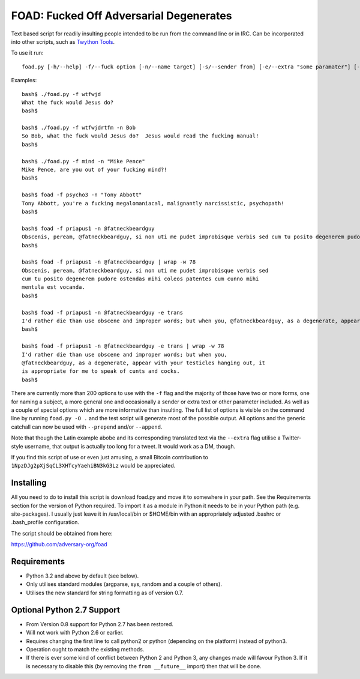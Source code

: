 FOAD: Fucked Off Adversarial Degenerates
========================================

Text based script for readily insulting people intended to be run from
the command line or in IRC. Can be incorporated into other scripts, such
as `Twython Tools <https://github.com/adversary-org/twython-tools>`__.

To use it run:

::

    foad.py [-h/--help] -f/--fuck option [-n/--name target] [-s/--sender from] [-e/--extra "some paramater"] [-p/--prepend "text before insult"] [-a/--append "text after insult"]

Examples:

::

    bash$ ./foad.py -f wtfwjd
    What the fuck would Jesus do?
    bash$
    
    bash$ ./foad.py -f wtfwjdrtfm -n Bob
    So Bob, what the fuck would Jesus do?  Jesus would read the fucking manual!
    bash$
    
    bash$ ./foad.py -f mind -n "Mike Pence"
    Mike Pence, are you out of your fucking mind?!
    bash$
    
    bash$ foad -f psycho3 -n "Tony Abbott"
    Tony Abbott, you're a fucking megalomaniacal, malignantly narcissistic, psychopath!
    bash$
    
    bash$ foad -f priapus1 -n @fatneckbeardguy
    Obscenis, peream, @fatneckbeardguy, si non uti me pudet improbisque verbis sed cum tu posito degenerem pudore ostendas mihi coleos patentes cum cunno mihi mentula est vocanda.
    bash$
    
    bash$ foad -f priapus1 -n @fatneckbeardguy | wrap -w 78
    Obscenis, peream, @fatneckbeardguy, si non uti me pudet improbisque verbis sed
    cum tu posito degenerem pudore ostendas mihi coleos patentes cum cunno mihi
    mentula est vocanda.
    bash$ 
    
    bash$ foad -f priapus1 -n @fatneckbeardguy -e trans
    I'd rather die than use obscene and improper words; but when you, @fatneckbeardguy, as a degenerate, appear with your testicles hanging out, it is appropriate for me to speak of cunts and cocks.
    bash$
    
    bash$ foad -f priapus1 -n @fatneckbeardguy -e trans | wrap -w 78
    I'd rather die than use obscene and improper words; but when you,
    @fatneckbeardguy, as a degenerate, appear with your testicles hanging out, it
    is appropriate for me to speak of cunts and cocks.
    bash$ 


There are currently more than 200 options to use with the ``-f`` flag
and the majority of those have two or more forms, one for naming a
subject, a more general one and occasionally a sender or extra text or
other parameter included. As well as a couple of special options which
are more informative than insulting. The full list of options is
visible on the command line by running ``foad.py -O .`` and the test
script will generate most of the possible output. All options and the
generic catchall can now be used with ``--prepend`` and/or
``--append``.

Note that though the Latin example abobe and its corresponding
translated text via the ``--extra`` flag utilise a Twitter-style
username, that output is actually too long for a tweet.  It would work
as a DM, though.

If you find this script of use or even just amusing, a small Bitcoin
contribution to ``1NpzDJg2pXjSqCL3XHTcyYaehiBN3kG3Lz`` would be
appreciated.


Installing
----------

All you need to do to install this script is download foad.py and move
it to somewhere in your path. See the Requirements section for the
version of Python required. To import it as a module in Python it needs
to be in your Python path (e.g. site-packages). I usually just leave it
in /usr/local/bin or $HOME/bin with an appropriately adjusted .bashrc or
.bash\_profile configuration.

The script should be obtained from here:

https://github.com/adversary-org/foad


Requirements
------------

-  Python 3.2 and above by default (see below).
-  Only utilises standard modules (argparse, sys, random and a couple of
   others).
-  Utilises the new standard for string formatting as of version 0.7.

Optional Python 2.7 Support
---------------------------

- From Version 0.8 support for Python 2.7 has been restored.
- Will not work with Python 2.6 or earlier.
- Requires changing the first line to call python2 or python
  (depending on the platform) instead of python3.
- Operation ought to match the existing methods.
- If there is ever some kind of conflict between Python 2 and Python
  3, any changes made will favour Python 3.  If it is necessary to
  disable this (by removing the ``from __future__`` import) then that
  will be done.
